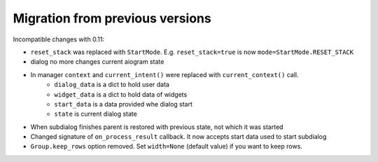 ***********************************
Migration from previous versions
***********************************

Incompatible changes with 0.11:

* ``reset_stack`` was replaced with ``StartMode``. E.g. ``reset_stack=true`` is now ``mode=StartMode.RESET_STACK``
* dialog no more changes current aiogram state
* In manager ``context`` and ``current_intent()`` were replaced with ``current_context()`` call.
    * ``dialog_data`` is a dict to hold user data
    * ``widget_data`` is a dict to hold data of widgets
    * ``start_data`` is a data provided whe dialog start
    * ``state`` is current dialog state
* When subdialog finishes parent is restored with previous state, not which it was started
* Changed signature of ``on_process_result`` callback. It now accepts start data used to start subdialog
* ``Group.keep_rows`` option removed. Set ``width=None`` (default value) if you want to keep rows.
